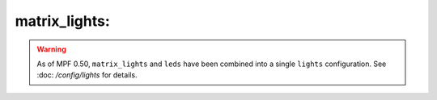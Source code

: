 matrix_lights:
==============

.. warning::
   As of MPF 0.50, ``matrix_lights`` and ``leds`` have been combined into a single
   ``lights`` configuration. See :doc: `/config/lights` for details.

